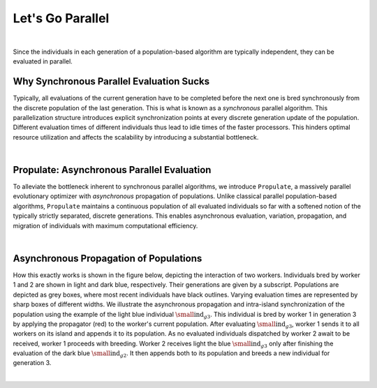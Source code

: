 .. _parallel_pop::

Let's Go Parallel
=================
.. image:: images/pop_parallel.png
   :width: 100 %
   :align: center

|

Since the individuals in each generation of a population-based algorithm are typically independent, they can be
evaluated in parallel.

Why Synchronous Parallel Evaluation Sucks
-----------------------------------------
Typically, all evaluations of the current generation have to be completed before the next one is bred synchronously from
the discrete population of the last generation. This is what is known as a *synchronous* parallel algorithm. This
parallelization structure introduces explicit synchronization points at every discrete generation update of the
population. Different evaluation times of different individuals thus lead to idle times of the faster processors. This
hinders optimal resource utilization and affects the scalability by introducing a substantial bottleneck.

.. image:: images/synchronous_pop.png
   :width: 60 %
   :align: center

|

Propulate: Asynchronous Parallel Evaluation
-------------------------------------------
To alleviate the bottleneck inherent to synchronous parallel algorithms, we introduce ``Propulate``, a massively
parallel evolutionary optimizer with *asynchronous* propagation of populations. Unlike classical parallel
population-based algorithms, ``Propulate`` maintains a continuous population of all evaluated individuals so far with a
softened notion of the typically strictly separated, discrete generations. This enables asynchronous evaluation,
variation, propagation, and migration of individuals with maximum computational efficiency.

.. image:: images/asynchronous_pop.png
   :width: 50 %
   :align: center

|

Asynchronous Propagation of Populations
---------------------------------------
How this exactly works is shown in the figure below, depicting the interaction of two workers. Individuals
bred by worker 1 and 2 are shown in light and dark blue, respectively. Their generations are given by a subscript.
Populations are depicted as grey boxes, where most recent individuals have black outlines. Varying evaluation times are
represented by sharp boxes of different widths. We illustrate the asynchronous propagation and intra-island
synchronization of the population using the example of the light blue individual  :math:`\small\mathrm{ind}_{g3}`. This
individual is bred by worker 1 in generation 3 by applying the propagator (red) to the worker's current population.
After evaluating :math:`\small\mathrm{ind}_{g3}`, worker 1 sends it to all workers on its island and appends it to its
population. As no evaluated individuals dispatched by worker 2 await to be received, worker 1 proceeds with breeding.
Worker 2 receives light the blue :math:`\small\mathrm{ind}_{g3}` only after finishing the evaluation of the dark blue
:math:`\small\mathrm{ind}_{g2}`. It then appends both to its population and breeds a new individual for generation 3.

.. image:: images/async_prop_hgf.png
   :width: 100 %
   :align: center

|
